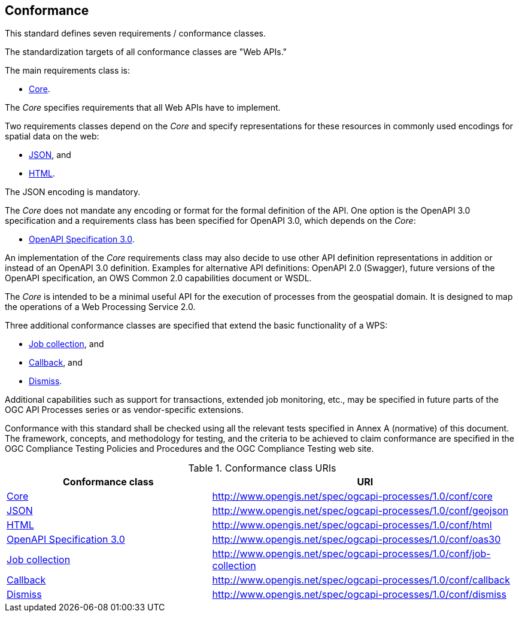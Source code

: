 == Conformance
This standard defines seven requirements / conformance classes.

The standardization targets of all conformance classes are "Web APIs."

The main requirements class is:

* <<rc_core,Core>>.

The _Core_ specifies requirements that all Web APIs have to implement.

Two requirements classes depend on the _Core_ and specify representations for these resources in commonly used encodings for spatial data on the web:

* <<rc_json,JSON>>, and

* <<rc_html,HTML>>.

The JSON encoding is mandatory.

The _Core_ does not mandate any encoding or format for the formal definition of the API. One option is the OpenAPI 3.0 specification and a requirements class has been specified for OpenAPI 3.0, which depends on the _Core_:

* <<rc_oas30,OpenAPI Specification 3.0>>.

An implementation of the _Core_ requirements class may also decide to use other API definition representations in addition or instead of an OpenAPI 3.0 definition. Examples for alternative API definitions: OpenAPI 2.0 (Swagger), future versions of the OpenAPI specification, an OWS Common 2.0 capabilities document or WSDL.

The _Core_ is intended to be a minimal useful API for the execution of processes from the geospatial domain. It is designed to map the operations of a Web Processing Service 2.0.

Three additional conformance classes are specified that extend the basic functionality of a WPS:

* <<rc_job-collection,Job collection>>, and

* <<rc_callback,Callback>>, and

* <<rc_dismiss,Dismiss>>.

Additional capabilities such as support for transactions, extended job monitoring, etc., may be specified in future parts of the OGC API Processes series or as vendor-specific extensions.

Conformance with this standard shall be checked using all the relevant tests specified in Annex A (normative) of this document. The framework, concepts, and methodology for testing, and the criteria to be achieved to claim conformance are specified in the OGC Compliance Testing Policies and Procedures and the OGC Compliance Testing web site.

[#conf_class_uris,reftext='{table-caption} {counter:table-num}']
.Conformance class URIs
[cols="40,60",options="header"]
!===
|Conformance class |URI
|<<ats_core,Core>> |http://www.opengis.net/spec/ogcapi-processes/1.0/conf/core
|<<ats_json,JSON>> |http://www.opengis.net/spec/ogcapi-processes/1.0/conf/geojson
|<<ats_html,HTML>> |http://www.opengis.net/spec/ogcapi-processes/1.0/conf/html
|<<ats_oas30,OpenAPI Specification 3.0>> |http://www.opengis.net/spec/ogcapi-processes/1.0/conf/oas30
|<<ats_job-collection,Job collection>> |http://www.opengis.net/spec/ogcapi-processes/1.0/conf/job-collection
|<<ats_callback,Callback>> |http://www.opengis.net/spec/ogcapi-processes/1.0/conf/callback
|<<ats_dismiss,Dismiss>> |http://www.opengis.net/spec/ogcapi-processes/1.0/conf/dismiss
!===